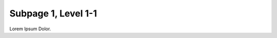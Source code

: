 ====================
Subpage 1, Level 1-1
====================

..  breadcrumb::

Lorem Ipsum Dolor.
